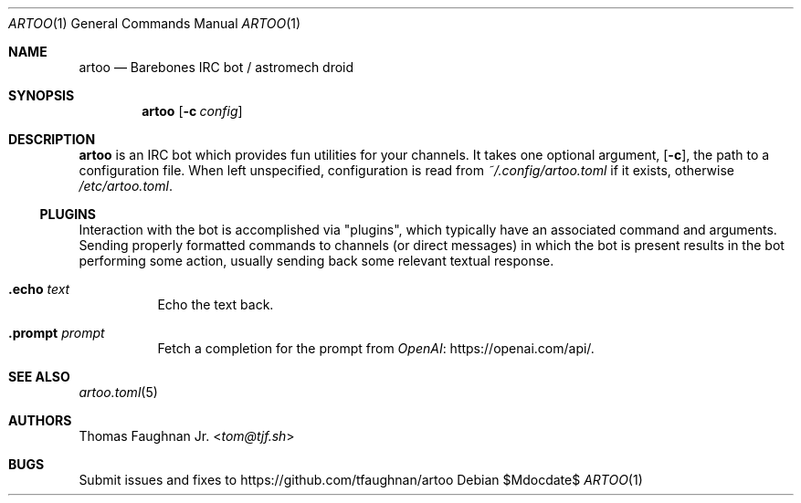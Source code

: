.Dd $Mdocdate$
.Dt ARTOO 1
.Os
.
.Sh NAME
.Nm artoo
.Nd Barebones IRC bot / astromech droid
.
.Sh SYNOPSIS
.Nm artoo
.Op Fl c Ar config
.
.Sh DESCRIPTION
.Nm
is an IRC bot which provides fun utilities for your channels.
It takes one optional argument,
.Op Fl c ,
the path to a configuration file.
When left unspecified, configuration is read from
.Pa ~/.config/artoo.toml
if it exists, otherwise
.Pa /etc/artoo.toml .
.
.Ss PLUGINS
Interaction with the bot is accomplished via
.Qq plugins ,
which typically have an associated command and arguments.
Sending properly formatted commands to channels
.Pq or direct messages
in which the bot is present results in the bot performing some action, usually
sending back some relevant textual response.
.
.Bl -tag -width Ds
.It Ic .echo Ar text
Echo the text back.
.It Ic .prompt Ar prompt
Fetch a completion for the prompt from
.Lk https://openai.com/api/ OpenAI .
.El
.
.Sh SEE ALSO
.Xr artoo.toml 5
.
.Sh AUTHORS
.An Thomas Faughnan Jr. Aq Mt tom@tjf.sh
.
.Sh BUGS
Submit issues and fixes to
.Lk https://github.com/tfaughnan/artoo
